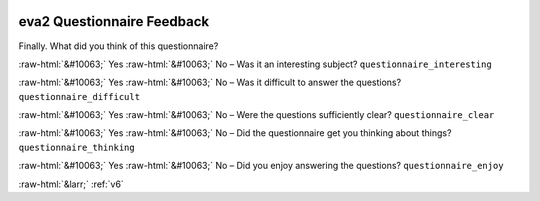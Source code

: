 .. _eva2:

 
 .. role:: raw-html(raw) 
        :format: html 

eva2 Questionnaire Feedback
===========================

Finally. What did you think of this questionnaire?

:raw-html:`&#10063;` Yes :raw-html:`&#10063;` No – Was it an interesting subject? ``questionnaire_interesting``

:raw-html:`&#10063;` Yes :raw-html:`&#10063;` No – Was it difficult to answer the questions? ``questionnaire_difficult``

:raw-html:`&#10063;` Yes :raw-html:`&#10063;` No – Were the questions sufficiently clear? ``questionnaire_clear``

:raw-html:`&#10063;` Yes :raw-html:`&#10063;` No – Did the questionnaire get you thinking about things? ``questionnaire_thinking``

:raw-html:`&#10063;` Yes :raw-html:`&#10063;` No – Did you enjoy answering the questions? ``questionnaire_enjoy``


.. image:: ../_screenshots/eva2.png


:raw-html:`&larr;` :ref:`v6`
